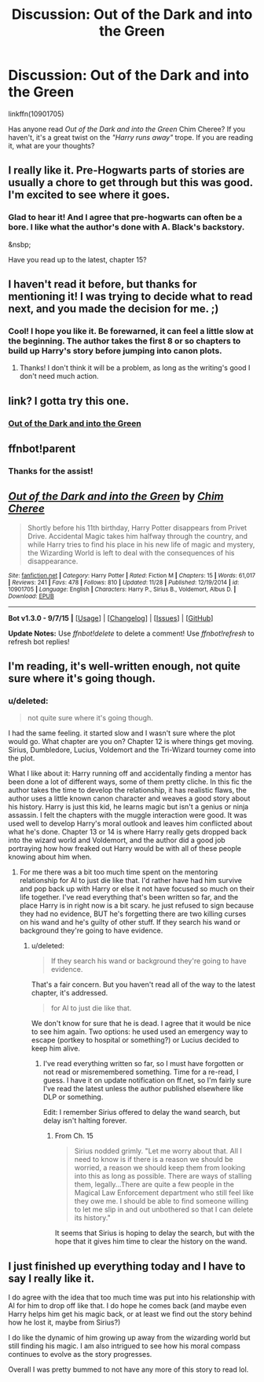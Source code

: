 #+TITLE: Discussion: Out of the Dark and into the Green

* Discussion: Out of the Dark and into the Green
:PROPERTIES:
:Score: 4
:DateUnix: 1450128786.0
:DateShort: 2015-Dec-15
:FlairText: Discussion
:END:
linkffn(10901705)

 

Has anyone read /Out of the Dark and into the Green/ Chim Cheree? If you haven't, it's a great twist on the /"Harry runs away"/ trope. If you are reading it, what are your thoughts?


** I really like it. Pre-Hogwarts parts of stories are usually a chore to get through but this was good. I'm excited to see where it goes.
:PROPERTIES:
:Author: howtopleaseme
:Score: 3
:DateUnix: 1450188967.0
:DateShort: 2015-Dec-15
:END:

*** Glad to hear it! And I agree that pre-hogwarts can often be a bore. I like what the author's done with A. Black's backstory.

&nsbp;

Have you read up to the latest, chapter 15?
:PROPERTIES:
:Score: 2
:DateUnix: 1450190403.0
:DateShort: 2015-Dec-15
:END:


** I haven't read it before, but thanks for mentioning it! I was trying to decide what to read next, and you made the decision for me. ;)
:PROPERTIES:
:Author: mossenmeisje
:Score: 2
:DateUnix: 1450183268.0
:DateShort: 2015-Dec-15
:END:

*** Cool! I hope you like it. Be forewarned, it can feel a little slow at the beginning. The author takes the first 8 or so chapters to build up Harry's story before jumping into canon plots.
:PROPERTIES:
:Score: 2
:DateUnix: 1450190664.0
:DateShort: 2015-Dec-15
:END:

**** Thanks! I don't think it will be a problem, as long as the writing's good I don't need much action.
:PROPERTIES:
:Author: mossenmeisje
:Score: 2
:DateUnix: 1450198801.0
:DateShort: 2015-Dec-15
:END:


** link? I gotta try this one.
:PROPERTIES:
:Author: jSubbz
:Score: 1
:DateUnix: 1450153500.0
:DateShort: 2015-Dec-15
:END:

*** [[https://www.fanfiction.net/s/10901705/1/][Out of the Dark and into the Green]]
:PROPERTIES:
:Score: 1
:DateUnix: 1450190717.0
:DateShort: 2015-Dec-15
:END:


** ffnbot!parent
:PROPERTIES:
:Author: tusing
:Score: 1
:DateUnix: 1450171472.0
:DateShort: 2015-Dec-15
:END:

*** Thanks for the assist!
:PROPERTIES:
:Score: 1
:DateUnix: 1450190468.0
:DateShort: 2015-Dec-15
:END:


** [[http://www.fanfiction.net/s/10901705/1/][*/Out of the Dark and into the Green/*]] by [[https://www.fanfiction.net/u/5442143/Chim-Cheree][/Chim Cheree/]]

#+begin_quote
  Shortly before his 11th birthday, Harry Potter disappears from Privet Drive. Accidental Magic takes him halfway through the country, and while Harry tries to find his place in his new life of magic and mystery, the Wizarding World is left to deal with the consequences of his disappearance.
#+end_quote

^{/Site/: [[http://www.fanfiction.net/][fanfiction.net]] *|* /Category/: Harry Potter *|* /Rated/: Fiction M *|* /Chapters/: 15 *|* /Words/: 61,017 *|* /Reviews/: 241 *|* /Favs/: 478 *|* /Follows/: 810 *|* /Updated/: 11/28 *|* /Published/: 12/19/2014 *|* /id/: 10901705 *|* /Language/: English *|* /Characters/: Harry P., Sirius B., Voldemort, Albus D. *|* /Download/: [[http://www.p0ody-files.com/ff_to_ebook/mobile/makeEpub.php?id=10901705][EPUB]]}

--------------

*Bot v1.3.0 - 9/7/15* *|* [[[https://github.com/tusing/reddit-ffn-bot/wiki/Usage][Usage]]] | [[[https://github.com/tusing/reddit-ffn-bot/wiki/Changelog][Changelog]]] | [[[https://github.com/tusing/reddit-ffn-bot/issues/][Issues]]] | [[[https://github.com/tusing/reddit-ffn-bot/][GitHub]]]

*Update Notes:* Use /ffnbot!delete/ to delete a comment! Use /ffnbot!refresh/ to refresh bot replies!
:PROPERTIES:
:Author: FanfictionBot
:Score: 1
:DateUnix: 1450171517.0
:DateShort: 2015-Dec-15
:END:


** I'm reading, it's well-written enough, not quite sure where it's going though.
:PROPERTIES:
:Author: cavelioness
:Score: 1
:DateUnix: 1450186771.0
:DateShort: 2015-Dec-15
:END:

*** u/deleted:
#+begin_quote
  not quite sure where it's going though.
#+end_quote

I had the same feeling. it started slow and I wasn't sure where the plot would go. What chapter are you on? Chapter 12 is where things get moving. Sirius, Dumbledore, Lucius, Voldemort and the Tri-Wizard tourney come into the plot.

 

What I like about it: Harry running off and accidentally finding a mentor has been done a lot of different ways, some of them pretty cliche. In this fic the author takes the time to develop the relationship, it has realistic flaws, the author uses a little known canon character and weaves a good story about his history. Harry is just this kid, he learns magic but isn't a genius or ninja assassin. I felt the chapters with the muggle interaction were good. It was used well to develop Harry's moral outlook and leaves him conflicted about what he's done. Chapter 13 or 14 is where Harry really gets dropped back into the wizard world and Voldemort, and the author did a good job portraying how how freaked out Harry would be with all of these people knowing about him when.
:PROPERTIES:
:Score: 2
:DateUnix: 1450189932.0
:DateShort: 2015-Dec-15
:END:

**** For me there was a bit too much time spent on the mentoring relationship for Al to just die like that. I'd rather have had him survive and pop back up with Harry or else it not have focused so much on their life together. I've read everything that's been written so far, and the place Harry is in right now is a bit scary. he just refused to sign because they had no evidence, BUT he's forgetting there are two killing curses on his wand and he's guilty of other stuff. If they search his wand or background they're going to have evidence.
:PROPERTIES:
:Author: cavelioness
:Score: 2
:DateUnix: 1450198177.0
:DateShort: 2015-Dec-15
:END:

***** u/deleted:
#+begin_quote
  If they search his wand or background they're going to have evidence.
#+end_quote

That's a fair concern. But you haven't read all of the way to the latest chapter, it's addressed.

#+begin_quote
  for Al to just die like that.
#+end_quote

We don't know for sure that he is dead. I agree that it would be nice to see him again. Two options: he used used an emergency way to escape (portkey to hospital or something?) or Lucius decided to keep him alive.
:PROPERTIES:
:Score: 2
:DateUnix: 1450198710.0
:DateShort: 2015-Dec-15
:END:

****** I've read everything written so far, so I must have forgotten or not read or misremembered something. Time for a re-read, I guess. I have it on update notification on ff.net, so I'm fairly sure I've read the latest unless the author published elsewhere like DLP or something.

Edit: I remember Sirius offered to delay the wand search, but delay isn't halting forever.
:PROPERTIES:
:Author: cavelioness
:Score: 1
:DateUnix: 1450199407.0
:DateShort: 2015-Dec-15
:END:

******* From Ch. 15

#+begin_quote
  Sirius nodded grimly. "Let me worry about that. All I need to know is if there is a reason we should be worried, a reason we should keep them from looking into this as long as possible. There are ways of stalling them, legally...There are quite a few people in the Magical Law Enforcement department who still feel like they owe me. I should be able to find someone willing to let me slip in and out unbothered so that I can delete its history."
#+end_quote

It seems that Sirius is hoping to delay the search, but with the hope that it gives him time to clear the history on the wand.
:PROPERTIES:
:Score: 1
:DateUnix: 1450200258.0
:DateShort: 2015-Dec-15
:END:


** I just finished up everything today and I have to say I really like it.

I do agree with the idea that too much time was put into his relationship with Al for him to drop off like that. I do hope he comes back (and maybe even Harry helps him get his magic back, or at least we find out the story behind how he lost it, maybe from Sirius?)

I do like the dynamic of him growing up away from the wizarding world but still finding his magic. I am also intrigued to see how his moral compass continues to evolve as the story progresses.

Overall I was pretty bummed to not have any more of this story to read lol.
:PROPERTIES:
:Author: jolli866
:Score: 1
:DateUnix: 1451818934.0
:DateShort: 2016-Jan-03
:END:
